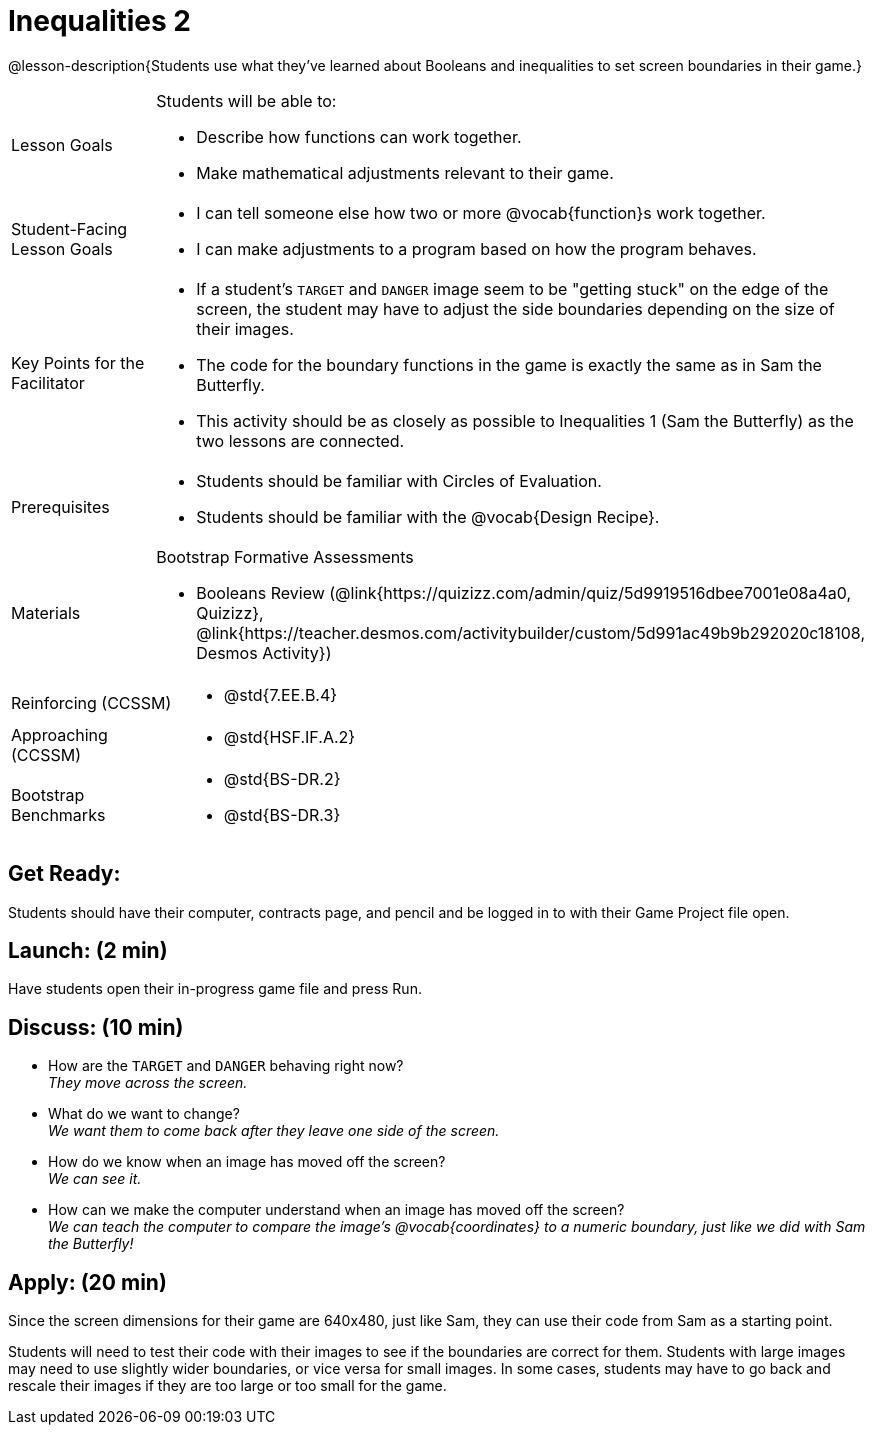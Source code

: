 = Inequalities 2

@lesson-description{Students use what they've learned about Booleans and inequalities to set screen boundaries in their game.}


[.left-header,cols="20a,80a", stripes=none]
|===
|Lesson Goals
|Students will be able to:

* Describe how functions can work together.
* Make mathematical adjustments relevant to their game.

|Student-Facing Lesson Goals
|
* I can tell someone else how two or more @vocab{function}s work together.
* I can make adjustments to a program based on how the program behaves.

|Key Points for the Facilitator
|
* If a student's `TARGET` and `DANGER` image seem to be "getting stuck" on the edge of the screen, the student may have to adjust the side boundaries depending on the size of their images.
* The code for the boundary functions in the game is exactly the same as in Sam the Butterfly. 
* This activity should be as closely as possible to Inequalities 1 (Sam the Butterfly) as the two lessons are connected.


|Prerequisites
|
* Students should be familiar with Circles of Evaluation.
* Students should be familiar with the @vocab{Design Recipe}.

|Materials
|
ifeval::["{proglang}" == "wescheme"]
* Lesson slides template (@link{https://docs.google.com/presentation/d/1-Ey-m1iwpwIQt_nMbWrobg8b8AGFPBokM68U-lEgANA/edit?usp=sharing, Google Slides})
endif::[]
ifeval::["{proglang}" == "pyret"]
* Lesson slides template (@link{https://drive.google.com/open?id=1kKYXX9tdZhYDjRYrrJU0TXajLVdnEcs5HSOgkqCZIcE, Google Slides})
endif::[]

Bootstrap Formative Assessments

* Booleans Review (@link{https://quizizz.com/admin/quiz/5d9919516dbee7001e08a4a0, Quizizz}, @link{https://teacher.desmos.com/activitybuilder/custom/5d991ac49b9b292020c18108, Desmos Activity})


////
Connection Activities

* https://teacher.desmos.com/inequalities[Inequalities Bundle] (Desmos Activities)
* https://quizizz.com/admin/quiz/56cf6ac2bb56dfc267b35f94/inequalities-and-graphing-inequali[Inequalities & Graphing Inequalities] (Quizizz)
* https://www.geogebra.org/m/Huq24Spq[Inequality Graph Illustrator] (Geogebra)
* https://quizizz.com/admin/quiz/5846cda05c74a6041c47566b/graphing-compound-inequalities[Graphing Compound Inequalities] (Quizizz)
////

|===

[.left-header,cols="20a,80a", stripes=none]
|===
|Reinforcing (CCSSM)
|
* @std{7.EE.B.4}

|Approaching (CCSSM)
|
* @std{HSF.IF.A.2}

|Bootstrap Benchmarks
|
* @std{BS-DR.2}
* @std{BS-DR.3}
|===


== Get Ready:

Students should have their computer, contracts page, and pencil and be logged in to 
ifeval::["{proglang}" == "wescheme"]
@link{https://www.wescheme.org, WeScheme }
endif::[]
ifeval::["{proglang}" == "pyret"]
@link{https://code.pyret.org, code.pyret.org }
endif::[]
with their Game Project file open.

== Launch: (2 min)

Have students open their in-progress game file and press Run.  

== Discuss: (10 min)

* How are the `TARGET` and `DANGER` behaving right now? +
_They move across the screen._
* What do we want to change? +
_We want them to come back after they leave one side of the screen._
* How do we know when an image has moved off the screen? +
_We can see it._
* How can we make the computer understand when an image has moved off the screen? +
_We can teach the computer to compare the image's @vocab{coordinates} to a numeric boundary, just like we did with Sam the Butterfly!_

== Apply: (20 min)

ifeval::["{proglang}" == "wescheme"]
Students apply what they learned from Sam the Butterly to fix the `safe-left?`, `safe-right?`, and `onscreen?` functions in their own code.
endif::[]
ifeval::["{proglang}" == "pyret"]
Students apply what they learned from Sam the Butterly to fix the `is-safe-left`, `is-safe-right`, and `is-onscreen` functions in their own code.
endif::[]  
Since the screen dimensions for their game are 640x480, just like Sam, they can use their code from Sam as a starting point.

Students will need to test their code with their images to see if the boundaries are correct for them.  Students with large images may need to use slightly wider boundaries, or vice versa for small images.  In some cases, students may have to go back and rescale their images if they are too large or too small for the game.  
